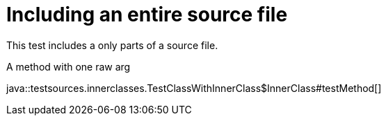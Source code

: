 = Including an entire source file
:source-highlighter: coderay

This test includes a only parts of a source file.

.A method with one raw arg
java::testsources.innerclasses.TestClassWithInnerClass$InnerClass#testMethod[]